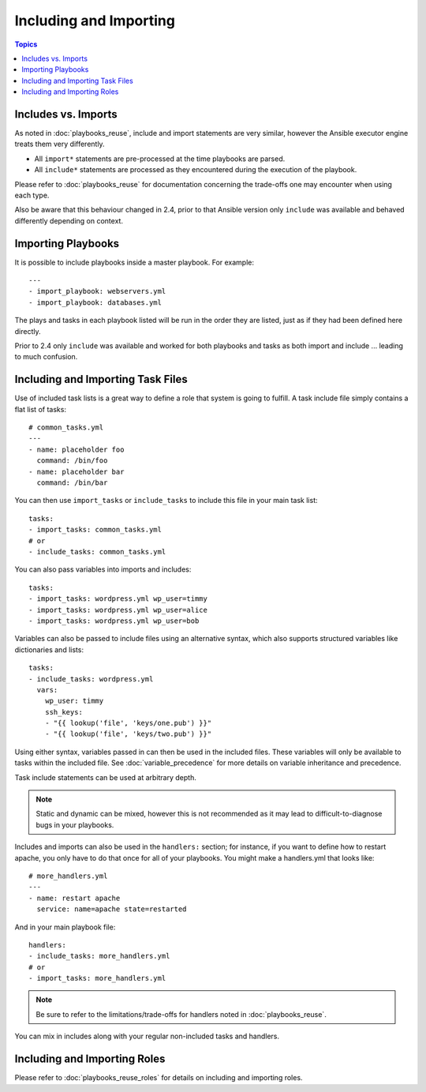 Including and Importing
=======================

.. contents:: Topics

Includes vs. Imports
````````````````````

As noted in :doc:`playbooks_reuse`, include and import statements are very similar, however the Ansible executor engine treats them very differently.

- All ``import*`` statements are pre-processed at the time playbooks are parsed.
- All ``include*`` statements are processed as they encountered during the execution of the playbook.

Please refer to  :doc:`playbooks_reuse` for documentation concerning the trade-offs one may encounter when using each type.

Also be aware that this behaviour changed in 2.4, prior to that Ansible version only ``include`` was available and behaved differently depending on context.

.. versionadded:: 2.4

Importing Playbooks
```````````````````

It is possible to include playbooks inside a master playbook. For example::

    ---
    - import_playbook: webservers.yml
    - import_playbook: databases.yml

The plays and tasks in each playbook listed will be run in the order they are listed, just as if they had been defined here directly.

Prior to 2.4 only ``include`` was available and worked for both playbooks and tasks as both import and include ... leading to much confusion.


.. versionadded:: 2.4

Including and Importing Task Files
``````````````````````````````````

Use of included task lists is a great way to define a role that system is going to fulfill. A task include file simply contains a flat list of tasks::

    # common_tasks.yml
    ---
    - name: placeholder foo
      command: /bin/foo
    - name: placeholder bar
      command: /bin/bar

You can then use ``import_tasks`` or ``include_tasks`` to include this file in your main task list::

    tasks:
    - import_tasks: common_tasks.yml
    # or
    - include_tasks: common_tasks.yml

You can also pass variables into imports and includes::

    tasks:
    - import_tasks: wordpress.yml wp_user=timmy
    - import_tasks: wordpress.yml wp_user=alice
    - import_tasks: wordpress.yml wp_user=bob

Variables can also be passed to include files using an alternative syntax, which also supports structured variables like dictionaries and lists::

    tasks:
    - include_tasks: wordpress.yml
      vars:
        wp_user: timmy
        ssh_keys:
        - "{{ lookup('file', 'keys/one.pub') }}"
        - "{{ lookup('file', 'keys/two.pub') }}"

Using either syntax, variables passed in can then be used in the included files. These variables will only be available to tasks within the included file. See :doc:`variable_precedence` for more details on variable inheritance and precedence.

Task include statements can be used at arbitrary depth.

.. note::
    Static and dynamic can be mixed, however this is not recommended as it may lead to difficult-to-diagnose bugs in your playbooks.

Includes and imports can also be used in the ``handlers:`` section; for instance, if you want to define how to restart apache, you only have to do that once for all of your playbooks.  You might make a handlers.yml that looks like::

   # more_handlers.yml
   ---
   - name: restart apache
     service: name=apache state=restarted

And in your main playbook file::

   handlers:
   - include_tasks: more_handlers.yml
   # or
   - import_tasks: more_handlers.yml

.. note::
    Be sure to refer to the limitations/trade-offs for handlers noted in :doc:`playbooks_reuse`.

You can mix in includes along with your regular non-included tasks and handlers.

Including and Importing Roles
`````````````````````````````

Please refer to :doc:`playbooks_reuse_roles` for details on including and importing roles.

.. seealso::

   :doc:`YAMLSyntax`
       Learn about YAML syntax
   :doc:`playbooks`
       Review the basic Playbook language features
   :doc:`playbooks_best_practices`
       Various tips about managing playbooks in the real world
   :doc:`playbooks_variables`
       All about variables in playbooks
   :doc:`playbooks_conditionals`
       Conditionals in playbooks
   :doc:`playbooks_loops`
       Loops in playbooks
   :doc:`modules`
       Learn about available modules
   :doc:`dev_guide/developing_modules`
       Learn how to extend Ansible by writing your own modules
   `GitHub Ansible examples <https://github.com/ansible/ansible-examples>`_
       Complete playbook files from the GitHub project source
   `Mailing List <http://groups.google.com/group/ansible-project>`_
       Questions? Help? Ideas?  Stop by the list on Google Groups


